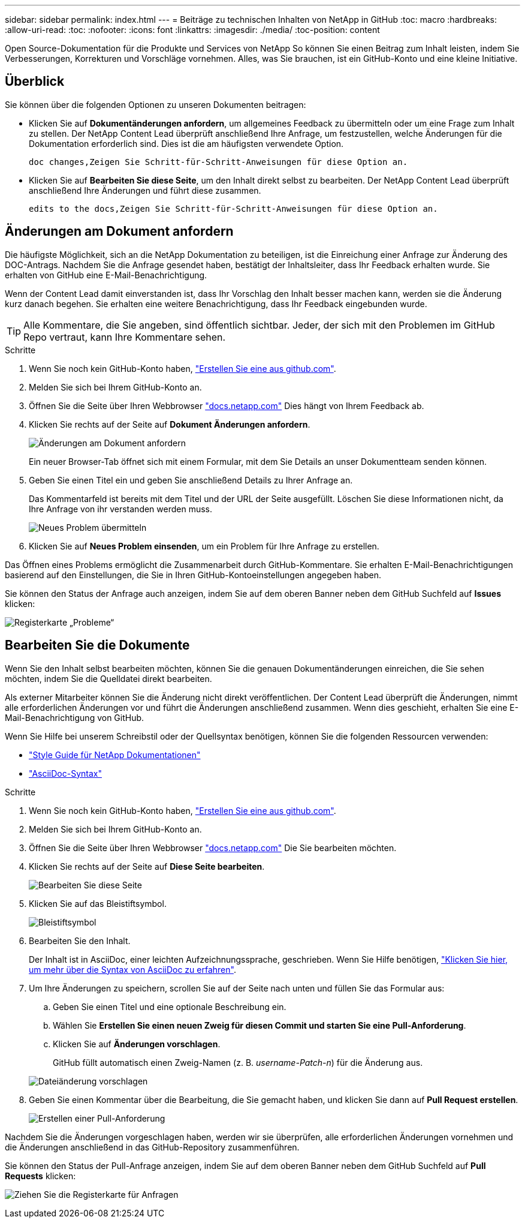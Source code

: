 ---
sidebar: sidebar 
permalink: index.html 
---
= Beiträge zu technischen Inhalten von NetApp in GitHub
:toc: macro
:hardbreaks:
:allow-uri-read: 
:toc: 
:nofooter: 
:icons: font
:linkattrs: 
:imagesdir: ./media/
:toc-position: content


[role="lead"]
Open Source-Dokumentation für die Produkte und Services von NetApp So können Sie einen Beitrag zum Inhalt leisten, indem Sie Verbesserungen, Korrekturen und Vorschläge vornehmen. Alles, was Sie brauchen, ist ein GitHub-Konto und eine kleine Initiative.



== Überblick

Sie können über die folgenden Optionen zu unseren Dokumenten beitragen:

* Klicken Sie auf *Dokumentänderungen anfordern*, um allgemeines Feedback zu übermitteln oder um eine Frage zum Inhalt zu stellen. Der NetApp Content Lead überprüft anschließend Ihre Anfrage, um festzustellen, welche Änderungen für die Dokumentation erforderlich sind. Dies ist die am häufigsten verwendete Option.
+
 doc changes,Zeigen Sie Schritt-für-Schritt-Anweisungen für diese Option an.

* Klicken Sie auf *Bearbeiten Sie diese Seite*, um den Inhalt direkt selbst zu bearbeiten. Der NetApp Content Lead überprüft anschließend Ihre Änderungen und führt diese zusammen.
+
 edits to the docs,Zeigen Sie Schritt-für-Schritt-Anweisungen für diese Option an.





== Änderungen am Dokument anfordern

Die häufigste Möglichkeit, sich an die NetApp Dokumentation zu beteiligen, ist die Einreichung einer Anfrage zur Änderung des DOC-Antrags. Nachdem Sie die Anfrage gesendet haben, bestätigt der Inhaltsleiter, dass Ihr Feedback erhalten wurde. Sie erhalten von GitHub eine E-Mail-Benachrichtigung.

Wenn der Content Lead damit einverstanden ist, dass Ihr Vorschlag den Inhalt besser machen kann, werden sie die Änderung kurz danach begehen. Sie erhalten eine weitere Benachrichtigung, dass Ihr Feedback eingebunden wurde.


TIP: Alle Kommentare, die Sie angeben, sind öffentlich sichtbar. Jeder, der sich mit den Problemen im GitHub Repo vertraut, kann Ihre Kommentare sehen.

.Schritte
. Wenn Sie noch kein GitHub-Konto haben, https://github.com/join["Erstellen Sie eine aus github.com"^].
. Melden Sie sich bei Ihrem GitHub-Konto an.
. Öffnen Sie die Seite über Ihren Webbrowser https://docs.netapp.com["docs.netapp.com"] Dies hängt von Ihrem Feedback ab.
. Klicken Sie rechts auf der Seite auf *Dokument Änderungen anfordern*.
+
image:screenshot-request-doc-changes.png["Änderungen am Dokument anfordern"]

+
Ein neuer Browser-Tab öffnet sich mit einem Formular, mit dem Sie Details an unser Dokumentteam senden können.

. Geben Sie einen Titel ein und geben Sie anschließend Details zu Ihrer Anfrage an.
+
Das Kommentarfeld ist bereits mit dem Titel und der URL der Seite ausgefüllt. Löschen Sie diese Informationen nicht, da Ihre Anfrage von ihr verstanden werden muss.

+
image:screenshot-submit-new-issue.png["Neues Problem übermitteln"]

. Klicken Sie auf *Neues Problem einsenden*, um ein Problem für Ihre Anfrage zu erstellen.


Das Öffnen eines Problems ermöglicht die Zusammenarbeit durch GitHub-Kommentare. Sie erhalten E-Mail-Benachrichtigungen basierend auf den Einstellungen, die Sie in Ihren GitHub-Kontoeinstellungen angegeben haben.

Sie können den Status der Anfrage auch anzeigen, indem Sie auf dem oberen Banner neben dem GitHub Suchfeld auf *Issues* klicken:

image:screenshot-issues.png["Registerkarte „Probleme“"]



== Bearbeiten Sie die Dokumente

Wenn Sie den Inhalt selbst bearbeiten möchten, können Sie die genauen Dokumentänderungen einreichen, die Sie sehen möchten, indem Sie die Quelldatei direkt bearbeiten.

Als externer Mitarbeiter können Sie die Änderung nicht direkt veröffentlichen. Der Content Lead überprüft die Änderungen, nimmt alle erforderlichen Änderungen vor und führt die Änderungen anschließend zusammen. Wenn dies geschieht, erhalten Sie eine E-Mail-Benachrichtigung von GitHub.

Wenn Sie Hilfe bei unserem Schreibstil oder der Quellsyntax benötigen, können Sie die folgenden Ressourcen verwenden:

* link:style.html["Style Guide für NetApp Dokumentationen"]
* link:asciidoc_syntax.html["AsciiDoc-Syntax"]


.Schritte
. Wenn Sie noch kein GitHub-Konto haben, https://github.com/join["Erstellen Sie eine aus github.com"^].
. Melden Sie sich bei Ihrem GitHub-Konto an.
. Öffnen Sie die Seite über Ihren Webbrowser https://docs.netapp.com["docs.netapp.com"] Die Sie bearbeiten möchten.
. Klicken Sie rechts auf der Seite auf *Diese Seite bearbeiten*.
+
image:screenshot-edit-this-page.png["Bearbeiten Sie diese Seite"]

. Klicken Sie auf das Bleistiftsymbol.
+
image:screenshot-pencil-icon.png["Bleistiftsymbol"]

. Bearbeiten Sie den Inhalt.
+
Der Inhalt ist in AsciiDoc, einer leichten Aufzeichnungssprache, geschrieben. Wenn Sie Hilfe benötigen, link:asciidoc_syntax.html["Klicken Sie hier, um mehr über die Syntax von AsciiDoc zu erfahren"].

. Um Ihre Änderungen zu speichern, scrollen Sie auf der Seite nach unten und füllen Sie das Formular aus:
+
.. Geben Sie einen Titel und eine optionale Beschreibung ein.
.. Wählen Sie *Erstellen Sie einen neuen Zweig für diesen Commit und starten Sie eine Pull-Anforderung*.
.. Klicken Sie auf *Änderungen vorschlagen*.
+
GitHub füllt automatisch einen Zweig-Namen (z. B. _username-Patch-n_) für die Änderung aus.

+
image:screenshot-propose-change.png["Dateiänderung vorschlagen"]



. Geben Sie einen Kommentar über die Bearbeitung, die Sie gemacht haben, und klicken Sie dann auf *Pull Request erstellen*.
+
image:screenshot-create-pull-request.png["Erstellen einer Pull-Anforderung"]



Nachdem Sie die Änderungen vorgeschlagen haben, werden wir sie überprüfen, alle erforderlichen Änderungen vornehmen und die Änderungen anschließend in das GitHub-Repository zusammenführen.

Sie können den Status der Pull-Anfrage anzeigen, indem Sie auf dem oberen Banner neben dem GitHub Suchfeld auf *Pull Requests* klicken:

image:screenshot-view-pull-requests.png["Ziehen Sie die Registerkarte für Anfragen"]
